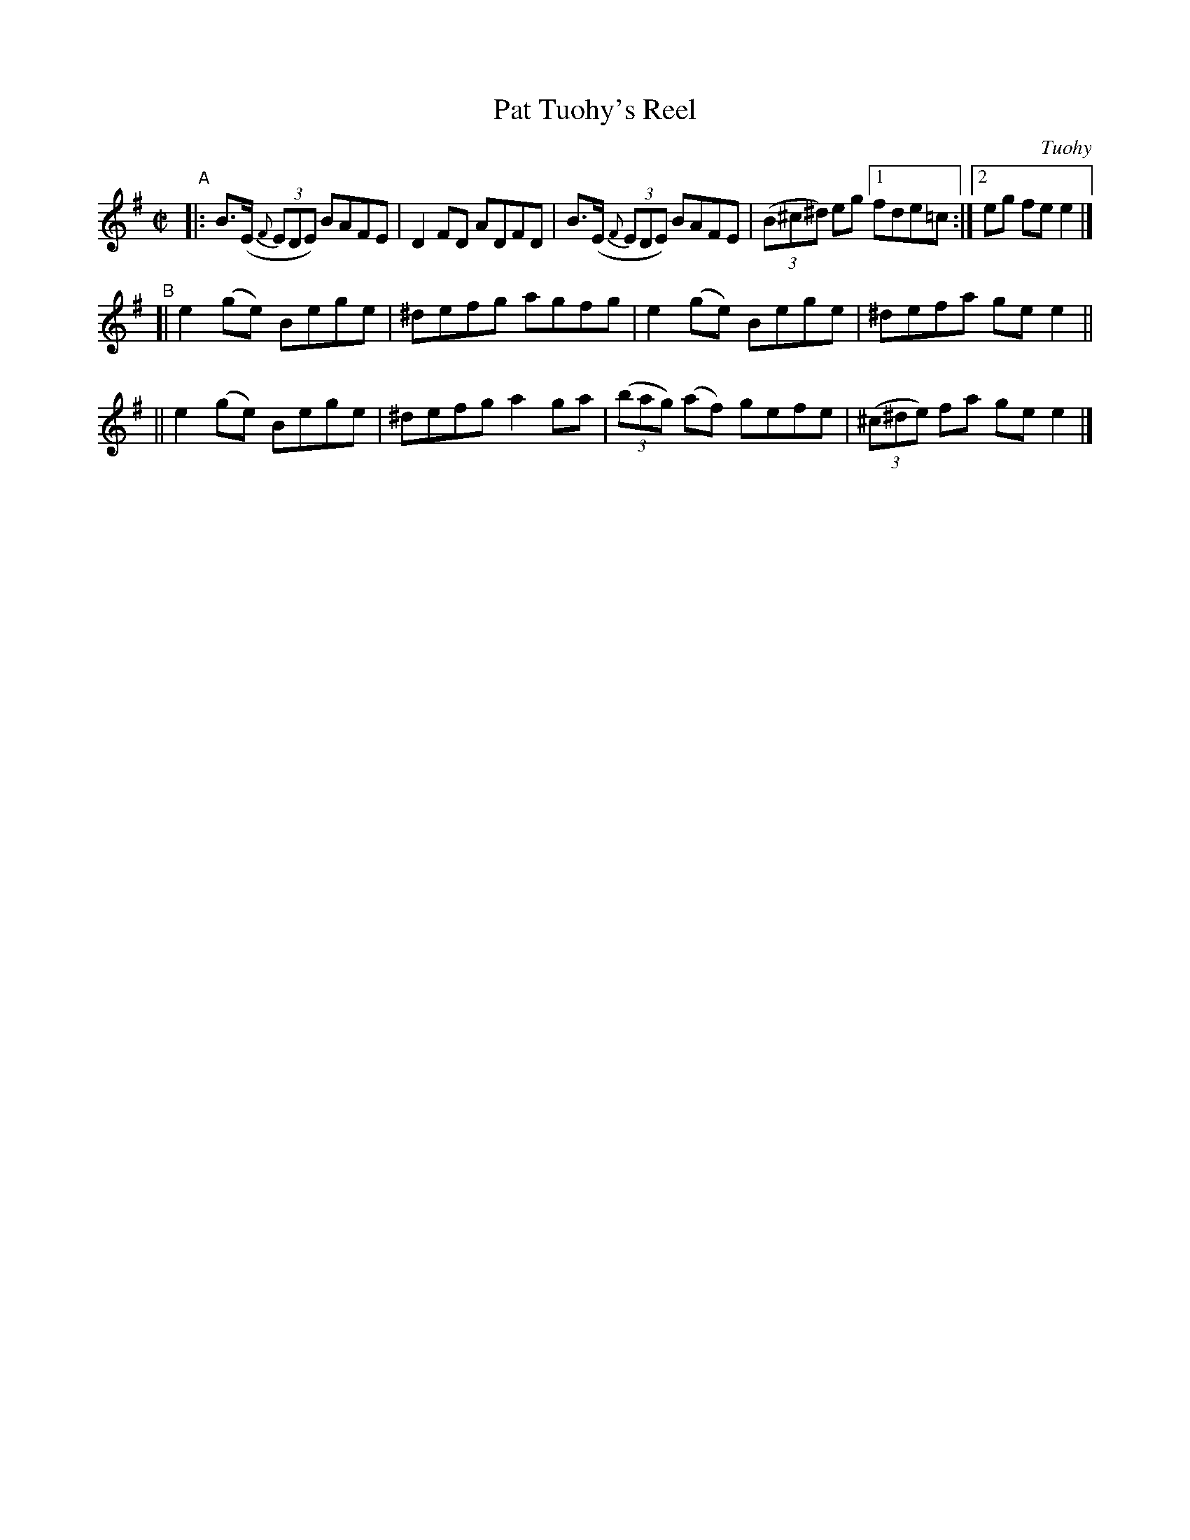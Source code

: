 X: 1340
T: Pat Tuohy's Reel
R: reel
%S: s:3 b:13(5+4+4)
%S: s:4 b:16(4+4+4+4)
O: Tuohy
B: O'Neill's 1850 #1340
Z: Trish O'Neil
M: C|
L: 1/8
K: Em
"^A"\
|: B>(E (3{F}EDE) BAFE | D2FD ADFD | B>(E (3{F}EDE) BAFE |\
(3(B^c^d) eg [1 fde=c :| [2 eg fee2 |]
"^B"\
[| e2(ge) Bege | ^defg agfg | e2(ge) Bege | ^defa gee2 ||
|| e2(ge) Bege | ^defg a2ga | (3(bag) (af) gefe | (3(^c^de) fa gee2 |]
